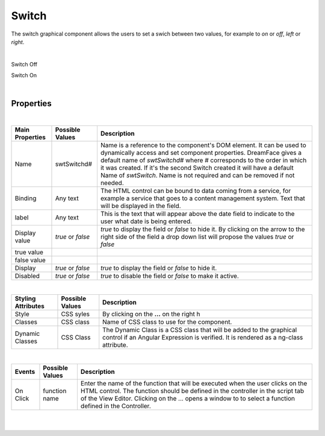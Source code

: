 Switch
======

.. image:: ../images/icons/icon_web.png
   :class: pull-right

The switch graphical component allows the users to set a swich between two values, for example to *on* or *off*, *left* or *right*.

|
Switch Off

.. image:: ../images/gcs/dfx-switch-designtime.png

Switch On

.. image:: ../images/gcs/dfx-switch-designtime2.png

|

Properties
^^^^^^^^^^

|

+------------------------+-------------------+--------------------------------------------------------------------------------------------+
| **Main Properties**    | Possible Values   | Description                                                                                |
+========================+===================+============================================================================================+
| Name                   | swtSwitchd#       | Name is a reference to the component's DOM element. It can be used to dynamically access   |
|                        |                   | and set component properties. DreamFace gives a default name of *swtSwitchd#* where #      |
|                        |                   | corresponds to the order in which it was created. If it's the second Switch created it     |
|                        |                   | will have a default Name of *swtSwitch*. Name is not required and can be removed if not    |
|                        |                   | needed.                                                                                    |
+------------------------+-------------------+--------------------------------------------------------------------------------------------+
| Binding                | Any text          | The HTML control can be bound to data coming from a service, for example a service that    |
|                        |                   | goes to a content management system. Text that will be displayed in the field.             |
|                        |                   |                                                                                            |
+------------------------+-------------------+--------------------------------------------------------------------------------------------+
| label                  | Any text          | This is the text that will appear above the date field to indicate to the user what date   |
|                        |                   | is being entered.                                                                          |
|                        |                   |                                                                                            |
+------------------------+-------------------+--------------------------------------------------------------------------------------------+
| Display value          | *true* or *false* | *true* to display the field or *false* to hide it. By clicking on the arrow to the right   |
|                        |                   | side of the field a drop down list will propose the values  *true* or *false*              |
|                        |                   |                                                                                            |
+------------------------+-------------------+--------------------------------------------------------------------------------------------+
| true value             |                   |                                                                                            |
|                        |                   |                                                                                            |
+------------------------+-------------------+--------------------------------------------------------------------------------------------+
| false value            |                   |                                                                                            |
|                        |                   |                                                                                            |
+------------------------+-------------------+--------------------------------------------------------------------------------------------+
| Display                | *true* or *false* | *true* to display the field or *false* to hide it.                                         |
|                        |                   |                                                                                            |
+------------------------+-------------------+--------------------------------------------------------------------------------------------+
| Disabled               | *true* or *false* | *true* to disable the field or *false* to make it active.                                  |
|                        |                   |                                                                                            |
+------------------------+-------------------+--------------------------------------------------------------------------------------------+

|


+------------------------+-------------------+--------------------------------------------------------------------------------------------+
| **Styling Attributes** | Possible Values   | Description                                                                                |
+========================+===================+============================================================================================+
| Style                  | CSS syles         | By clicking on the **...** on the right h                                                  |
+------------------------+-------------------+--------------------------------------------------------------------------------------------+
| Classes                | CSS class         | Name of CSS class to use for the component.                                                |
+------------------------+-------------------+--------------------------------------------------------------------------------------------+
| Dynamic Classes        | CSS Class         | The Dynamic Class is a CSS class that will be added to the graphical control if an Angular |
|                        |                   | Expression is verified. It is rendered as a ng-class attribute.                            |
+------------------------+-------------------+--------------------------------------------------------------------------------------------+

|

+------------------------+-------------------+--------------------------------------------------------------------------------------------+
| **Events**             | Possible Values   | Description                                                                                |
+========================+===================+============================================================================================+
| On Click               | function name     | Enter the name of the function that will be executed when the user clicks on the HTML      |
|                        |                   | control. The function should be defined in the controller in the script tab of the View    |
|                        |                   | Editor. Clicking on the ... opens a window to to select a function defined in the          |
|                        |                   | Controller.                                                                                |
+------------------------+-------------------+--------------------------------------------------------------------------------------------+


|
|

